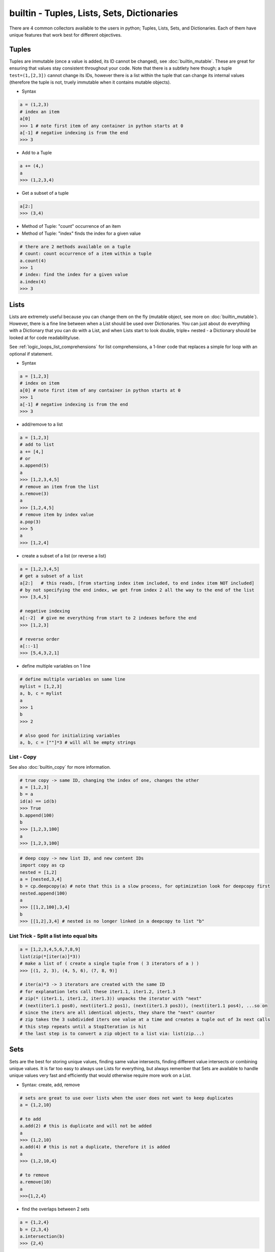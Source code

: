 builtin - Tuples, Lists, Sets, Dictionaries
===========================================
There are 4 common collectors available to the users in python;
Tuples, Lists, Sets, and Dictionaries. Each of them have unique features
that work best for different objectives.

Tuples
------
Tuples are immutable (once a value is added, its ID cannot be changed), see :doc:`builtin_mutable`.
These are great for ensuring that values stay consistent throughout your code. Note that there is
a subtlety here though; a tuple ``test=(1,[2,3])`` cannot change its IDs, however there
is a list within the tuple that can change its internal values (therefore the tuple is not,
truely immutable when it contains mutable objects).

- Syntax

.. code-block:: python

    a = (1,2,3)
    # index an item
    a[0]
    >>> 1 # note first item of any container in python starts at 0
    a[-1] # negative indexing is from the end
    >>> 3

- Add to a Tuple

.. code-block:: python

    a += (4,)
    a
    >>> (1,2,3,4)

- Get a subset of a tuple

.. code-block:: python

    a[2:]
    >>> (3,4)

- Method of Tuple: "count" occurrence of an item
- Method of Tuple: "index" finds the index for a given value

.. code-block:: python

    # there are 2 methods available on a tuple
    # count: count occurrence of a item within a tuple
    a.count(4)
    >>> 1
    # index: find the index for a given value
    a.index(4)
    >>> 3

Lists
-----
Lists are extremely useful because you can change them on the fly (mutable object, see more on
:doc:`builtin_mutable`). However, there is a fine line between when a List should be used over
Dictionaries. You can just about do everything with a Dictionary that you can do with a List, and
when Lists start to look double, triple+ nested - a Dictionary should be looked at for code
readability/use.

See :ref:`logic_loops_list_comprehensions` for list comprehensions, a 1-liner code that replaces a simple
for loop with an optional if statement.

- Syntax

.. code-block:: python

    a = [1,2,3]
    # index on item
    a[0] # note first item of any container in python starts at 0
    >>> 1
    a[-1] # negative indexing is from the end
    >>> 3

- add/remove to a list

.. code-block:: python

    a = [1,2,3]
    # add to list
    a += [4,]
    # or
    a.append(5)
    a
    >>> [1,2,3,4,5]
    # remove an item from the list
    a.remove(3)
    a
    >>> [1,2,4,5]
    # remove item by index value
    a.pop(3)
    >>> 5
    a
    >>> [1,2,4]

- create a subset of a list (or reverse a list)

.. code-block:: python

    a = [1,2,3,4,5]
    # get a subset of a list
    a[2:]   # this reads, [from starting index item included, to end index item NOT included]
    # by not specifying the end index, we get from index 2 all the way to the end of the list
    >>> [3,4,5]

    # negative indexing
    a[:-2]  # give me everything from start to 2 indexes before the end
    >>> [1,2,3]

    # reverse order
    a[::-1]
    >>> [5,4,3,2,1]

- define multiple variables on 1 line

.. code-block:: python

    # define multiple variables on same line
    mylist = [1,2,3]
    a, b, c = mylist
    a
    >>> 1
    b
    >>> 2

    # also good for initializing variables
    a, b, c = [""]*3 # will all be empty strings

.. _list_copy:

List - Copy
^^^^^^^^^^^
See also :doc:`builtin_copy` for more information.

.. code-block:: python

    # true copy -> same ID, changing the index of one, changes the other
    a = [1,2,3]
    b = a
    id(a) == id(b)
    >>> True
    b.append(100)
    b
    >>> [1,2,3,100]
    a
    >>> [1,2,3,100]

.. code-block:: python
    :linenos:

    # shallow copy -> new list ID, however the values are the same object ID
    nested = [1,2]
    a = [nested,3,4]
    b = a[:] # this
    id(b) == id(a)
    >>> False
    # however note that altering a MUTABLE value changes the value on both "a" and "b"
    nested.append(100) # note that append is alters the list, but does not change its id
    b
    >>> [[1,2,100],3,4]
    a # now note, that "a" also changed - this is called a shallow copy
    >>> [[1,2,100],3,4]

.. code-block:: python

    # deep copy -> new list ID, and new content IDs
    import copy as cp
    nested = [1,2]
    a = [nested,3,4]
    b = cp.deepcopy(a) # note that this is a slow process, for optimization look for deepcopy first
    nested.append(100)
    a
    >>> [[1,2,100],3,4]
    b
    >>> [[1,2],3,4] # nested is no longer linked in a deepcopy to list "b"

List Trick - Split a list into equal bits
^^^^^^^^^^^^^^^^^^^^^^^^^^^^^^^^^^^^^^^^^

.. code-block:: python

    a = [1,2,3,4,5,6,7,8,9]
    list(zip(*[iter(a)]*3))
    # make a list of ( create a single tuple from ( 3 iterators of a ) )
    >>> [(1, 2, 3), (4, 5, 6), (7, 8, 9)]

    # iter(a)*3 -> 3 iterators are created with the same ID
    # for explanation lets call these iter1.1, iter1.2, iter1.3
    # zip(* (iter1.1, iter1.2, iter1.3)) unpacks the iterator with "next"
    # (next(iter1.1 pos0), next(iter1.2 pos1), (next(iter1.3 pos3)), (next(iter1.1 pos4), ...so on
    # since the iters are all identical objects, they share the "next" counter
    # zip takes the 3 subdivided iters one value at a time and creates a tuple out of 3x next calls
    # this step repeats until a StopIteration is hit
    # the last step is to convert a zip object to a list via: list(zip...)

Sets
----
Sets are the best for storing unique values, finding same value intersects, finding different value
intersects or combining unique values. It is far too easy to always use Lists for everything, but
always remember that Sets are available to handle unique values very fast and efficiently that would
otherwise require more work on a List.

- Syntax: create, add, remove

.. code-block:: python

    # sets are great to use over lists when the user does not want to keep duplicates
    a = {1,2,10}

    # to add
    a.add(2) # this is duplicate and will not be added
    a
    >>> {1,2,10}
    a.add(4) # this is not a duplicate, therefore it is added
    a
    >>> {1,2,10,4}

    # to remove
    a.remove(10)
    a
    >>>{1,2,4}

- find the overlaps between 2 sets

.. code-block:: python

    a = {1,2,4}
    b = {2,3,4}
    a.intersection(b)
    >>> {2,4}

- find the difference between 2 sets

.. code-block:: python

    #
    a = {1,2,4}
    b = {2,3,4}
    a.difference(b)
    >>> {1,3}

- get the combined - non duplicate of 2 sets

.. code-block:: python

    a = {1,2,4}
    b = {2,3,4}
    a.union(b)
    >>> {1,2,3,4}


Dictionaries
------------
Dictionaries are great for name-space like structured data (key/value pairs).

Easy to read and use,
however it can be trick to use while writing large pieces of code, since available keys are not auto-completed
therefore the programmer has to remember what keys are available for use. For large-code or more-program-friendly
use case - classes should be looked at for containing data in its name-space attributes that is auto-completed.

See :ref:`logic_loops_list_comprehensions` for dictionary comprehensions.

.. code-block:: python

    # syntax
    a = {"key1": "value1", "key2": "value2"}
    a["key1"] # access value via keys
    >>> "value1"

    # report out a default value if a key does not exist with "get" instead of raising a KeyError
    a.get("key3", "not on record")
    >>> "not on record"

    # add to dict
    a = {"key1": "value1"}
    a["key2"] = "value2"
    # or with "update"
    a.update({"key3": "value3"})
    # the same syntax can be used to update an existing key/value pair

    # iterate through keys and values
    for k, v in a.items():
        print(k, v)
    >>> "key1 value1"
    >>> "key2 value2"


Dict Trick - Handling nested dicts
^^^^^^^^^^^^^^^^^^^^^^^^^^^^^^^^^^

.. code-block:: python

    # pulling out a sub-dict from sub-dict values
    database = {1:{'name': 'bob', 'color': 'blue'},
                2:{'name': 'jay', 'color': 'green'},
                3:{'name': 'kai', 'color': 'blue'},}
    # lets pull out a sub-dict database for all color=blue people
    subdb = {ID: subdict for ID, subdict in database.items() if subdict['color'] == 'blue'}

Dict Trick - Merging 2 dicts (shallow copy)
^^^^^^^^^^^^^^^^^^^^^^^^^^^^^^^^^^^^^^^^^^^
Note that a shallow copy will create a new dict ID but the key and value objects will still
be the same object ID as the originals. (this is only an issue if the original dicts are defined
via mutable variables). The example below will not have any issues since strings and integers are
immutable.

.. code-block:: python

    x = {'a': 1, 'b': 2}
    y = {'b': 3, 'c': 4}

    z = {**x, **y}
    >>> {'c': 4, 'a': 1, 'b': 3}
